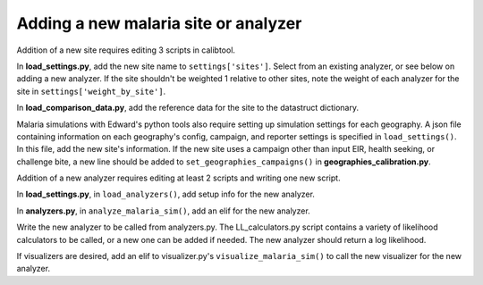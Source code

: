 Adding a new malaria site or analyzer
-------------------------------------

Addition of a new site requires editing 3 scripts in calibtool.

In **load_settings.py**, add the new site name to
``settings['sites']``. Select from an existing analyzer, or see below on
adding a new analyzer. If the site shouldn't be weighted 1 relative to
other sites, note the weight of each analyzer for the site in
``settings['weight_by_site']``.

In **load_comparison_data.py**, add the reference data for the site to the
datastruct dictionary.

Malaria simulations with Edward's python tools also require setting up
simulation settings for each geography. A json file containing
information on each geography's config, campaign, and reporter
settings is specified in ``load_settings()``. In this file, add the new
site's information. If the new site uses a campaign other than input
EIR, health seeking, or challenge bite, a new line should be added to
``set_geographies_campaigns()`` in **geographies_calibration.py**.

Addition of a new analyzer requires editing at least 2 scripts and
writing one new script.

In **load_settings.py**, in ``load_analyzers()``, add setup info for the new
analyzer.

In **analyzers.py**, in ``analyze_malaria_sim()``, add an elif for the new
analyzer.

Write the new analyzer to be called from analyzers.py. The
LL_calculators.py script contains a variety of likelihood calculators
to be called, or a new one can be added if needed. The new analyzer
should return a log likelihood.

If visualizers are desired, add an elif to visualizer.py's
``visualize_malaria_sim()`` to call the new visualizer for the new
analyzer.

